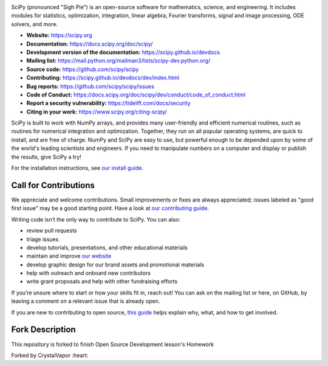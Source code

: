 .. image:: https://raw.githubusercontent.com/scipy/scipy/main/doc/source/_static/logo.svg
  :target: https://scipy.org
  :width: 110
  :height: 110
  :align: left 

.. image:: https://img.shields.io/badge/powered%20by-NumFOCUS-orange.svg?style=flat&colorA=E1523D&colorB=007D8A
  :target: https://numfocus.org

.. image:: https://img.shields.io/pypi/dm/scipy.svg?label=Pypi%20downloads
  :target: https://pypi.org/project/scipy/

.. image:: https://img.shields.io/conda/dn/conda-forge/scipy.svg?label=Conda%20downloads
  :target: https://anaconda.org/conda-forge/scipy

.. image:: https://img.shields.io/badge/stackoverflow-Ask%20questions-blue.svg
  :target: https://stackoverflow.com/questions/tagged/scipy

.. image:: https://img.shields.io/badge/DOI-10.1038%2Fs41592--019--0686--2-blue
  :target: https://www.nature.com/articles/s41592-019-0686-2

SciPy (pronounced "Sigh Pie") is an open-source software for mathematics,
science, and engineering. It includes modules for statistics, optimization,
integration, linear algebra, Fourier transforms, signal and image processing,
ODE solvers, and more.

- **Website:** https://scipy.org
- **Documentation:** https://docs.scipy.org/doc/scipy/
- **Development version of the documentation:** https://scipy.github.io/devdocs
- **Mailing list:** https://mail.python.org/mailman3/lists/scipy-dev.python.org/
- **Source code:** https://github.com/scipy/scipy
- **Contributing:** https://scipy.github.io/devdocs/dev/index.html
- **Bug reports:** https://github.com/scipy/scipy/issues
- **Code of Conduct:** https://docs.scipy.org/doc/scipy/dev/conduct/code_of_conduct.html
- **Report a security vulnerability:** https://tidelift.com/docs/security
- **Citing in your work:** https://www.scipy.org/citing-scipy/

SciPy is built to work with
NumPy arrays, and provides many user-friendly and efficient numerical routines,
such as routines for numerical integration and optimization. Together, they
run on all popular operating systems, are quick to install, and are free of
charge. NumPy and SciPy are easy to use, but powerful enough to be depended
upon by some of the world's leading scientists and engineers. If you need to
manipulate numbers on a computer and display or publish the results, give
SciPy a try!

For the installation instructions, see `our install
guide <https://scipy.org/install/>`__.


Call for Contributions
----------------------

We appreciate and welcome contributions. Small improvements or fixes are always appreciated; issues labeled as "good
first issue" may be a good starting point. Have a look at `our contributing
guide <https://scipy.github.io/devdocs/dev/index.html>`__.

Writing code isn’t the only way to contribute to SciPy. You can also:

- review pull requests
- triage issues
- develop tutorials, presentations, and other educational materials
- maintain and improve `our website <https://github.com/scipy/scipy.org>`__
- develop graphic design for our brand assets and promotional materials
- help with outreach and onboard new contributors
- write grant proposals and help with other fundraising efforts

If you’re unsure where to start or how your skills fit in, reach out! You can
ask on the mailing list or here, on GitHub, by leaving a
comment on a relevant issue that is already open.

If you are new to contributing to open source, `this
guide <https://opensource.guide/how-to-contribute/>`__ helps explain why, what,
and how to get involved.

Fork Description
----------------------

This repository is forked to finish Open Source Development lesson's Homework

Forked by CrystalVapor :heart:
